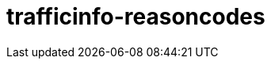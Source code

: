 = trafficinfo-reasoncodes

:page-layout: swagger
:page-swagger-url: https://petstore.swagger.io/v2/swagger.json
